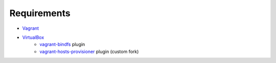 Requirements
============

* `Vagrant <https://www.vagrantup.com/>`_
* `VirtualBox <https://www.virtualbox.org/>`_
    * `vagrant-bindfs <https://github.com/gael-ian/vagrant-bindfs/>`_ plugin
    * `vagrant-hosts-provisioner <https://github.com/frdmn/vagrant-hosts-provisioner/>`_ plugin (custom fork)
